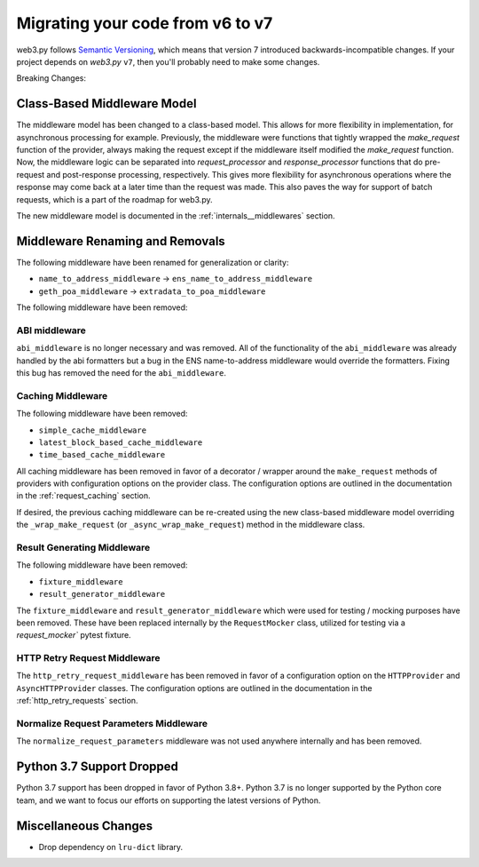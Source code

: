 .. _migrating_v6_to_v7:

Migrating your code from v6 to v7
=================================

web3.py follows `Semantic Versioning <http://semver.org>`_, which means
that version 7 introduced backwards-incompatible changes. If your
project depends on *web3.py* ``v7``, then you'll probably need to make some changes.

Breaking Changes:


Class-Based Middleware Model
~~~~~~~~~~~~~~~~~~~~~~~~~~~~

The middleware model has been changed to a class-based model. This allows for
more flexibility in implementation, for asynchronous processing for example. Previously,
the middleware were functions that tightly wrapped the `make_request` function of the
provider, always making the request except if the middleware itself modified the
`make_request` function. Now, the middleware logic can be separated into
`request_processor` and `response_processor` functions that do pre-request and
post-response processing, respectively. This gives more flexibility for asynchronous
operations where the response may come back at a later time than the request was made.
This also paves the way for support of batch requests, which is a part of the roadmap
for web3.py.

The new middleware model is documented in the :ref:`internals__middlewares` section.


Middleware Renaming and Removals
~~~~~~~~~~~~~~~~~~~~~~~~~~~~~~~~

The following middleware have been renamed for generalization or clarity:

- ``name_to_address_middleware`` -> ``ens_name_to_address_middleware``
- ``geth_poa_middleware`` -> ``extradata_to_poa_middleware``

The following middleware have been removed:

ABI middleware
``````````````

``abi_middleware`` is no longer necessary and was removed. All of the functionality
of the ``abi_middleware`` was already handled by the abi formatters but a bug in the
ENS name-to-address middleware would override the formatters. Fixing this bug has
removed the need for the ``abi_middleware``.

Caching Middleware
``````````````````

The following middleware have been removed:

- ``simple_cache_middleware``
- ``latest_block_based_cache_middleware``
- ``time_based_cache_middleware``

All caching middleware has been removed in favor of a decorator / wrapper around the
``make_request`` methods of providers with configuration options on the provider class.
The configuration options are outlined in the documentation in the
:ref:`request_caching` section.

If desired, the previous caching middleware can be re-created using the new class-based
middleware model overriding the ``_wrap_make_request`` (or ``_async_wrap_make_request``)
method in the middleware class.

Result Generating Middleware
````````````````````````````
The following middleware have been removed:

- ``fixture_middleware``
- ``result_generator_middleware``

The ``fixture_middleware`` and ``result_generator_middleware`` which were used for
testing / mocking purposes have been removed. These have been replaced internally by the
``RequestMocker`` class, utilized for testing via a `request_mocker`` pytest fixture.

HTTP Retry Request Middleware
`````````````````````````````

The ``http_retry_request_middleware`` has been removed in favor of a configuration
option on the ``HTTPProvider`` and ``AsyncHTTPProvider`` classes. The configuration
options are outlined in the documentation in the :ref:`http_retry_requests` section.

Normalize Request Parameters Middleware
```````````````````````````````````````

The ``normalize_request_parameters`` middleware was not used anywhere internally and
has been removed.


Python 3.7 Support Dropped
~~~~~~~~~~~~~~~~~~~~~~~~~~

Python 3.7 support has been dropped in favor of Python 3.8+. Python 3.7 is no longer
supported by the Python core team, and we want to focus our efforts on supporting
the latest versions of Python.


Miscellaneous Changes
~~~~~~~~~~~~~~~~~~~~~

- Drop dependency on ``lru-dict`` library.
